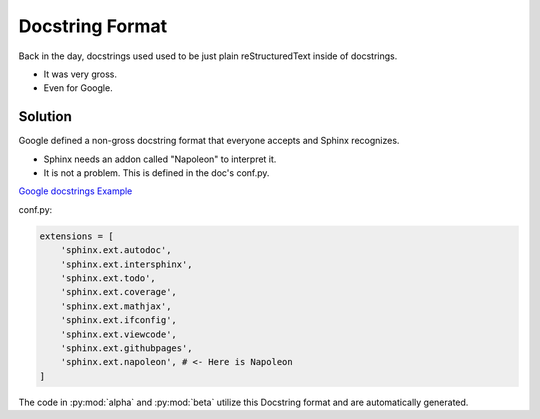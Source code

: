 Docstring Format
================

Back in the day, docstrings used used to be just plain
reStructuredText inside of docstrings.

* It was very gross.
* Even for Google.

Solution
--------

Google defined a non-gross docstring format that everyone accepts
and Sphinx recognizes.

* Sphinx needs an addon called "Napoleon" to interpret it.
* It is not a problem. This is defined in the doc's conf.py.

`Google docstrings Example <https://sphinxcontrib-napoleon.readthedocs.io/en/latest/example_google.html>`_

conf.py:

.. code-block:: python

   extensions = [
       'sphinx.ext.autodoc',
       'sphinx.ext.intersphinx',
       'sphinx.ext.todo',
       'sphinx.ext.coverage',
       'sphinx.ext.mathjax',
       'sphinx.ext.ifconfig',
       'sphinx.ext.viewcode',
       'sphinx.ext.githubpages',
       'sphinx.ext.napoleon', # <- Here is Napoleon
   ]

The code in :py:mod:`alpha` and :py:mod:`beta` utilize this Docstring format
and are automatically generated.

